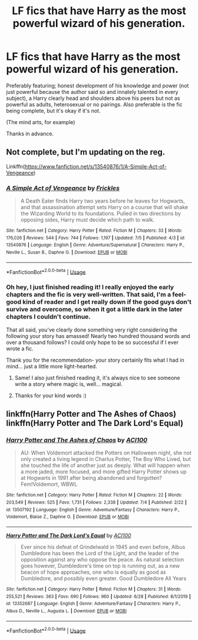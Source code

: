 #+TITLE: LF fics that have Harry as the most powerful wizard of his generation.

* LF fics that have Harry as the most powerful wizard of his generation.
:PROPERTIES:
:Author: FirstHomosapien
:Score: 4
:DateUnix: 1594297991.0
:DateShort: 2020-Jul-09
:FlairText: Request
:END:
Preferably featuring; honest development of his knowledge and power (not just powerful because the author said so and innately talented in every subject), a Harry clearly head and shoulders above his peers but not as powerful as adults, heterosexual or no pairings. Also preferable is the fic being complete, but it's okay if it's not.

(The mind arts, for example)

Thanks in advance.


** Not complete, but I'm updating on the reg.

Linkffn([[https://www.fanfiction.net/s/13540876/1/A-Simple-Act-of-Vengeance]])
:PROPERTIES:
:Score: 4
:DateUnix: 1594299891.0
:DateShort: 2020-Jul-09
:END:

*** [[https://www.fanfiction.net/s/13540876/1/][*/A Simple Act of Vengeance/*]] by [[https://www.fanfiction.net/u/13265614/Frickles][/Frickles/]]

#+begin_quote
  A Death Eater finds Harry two years before he leaves for Hogwarts, and that assassination attempt sets Harry on a course that will shake the Wizarding World to its foundations. Pulled in two directions by opposing sides, Harry must decide which path to walk.
#+end_quote

^{/Site/:} ^{fanfiction.net} ^{*|*} ^{/Category/:} ^{Harry} ^{Potter} ^{*|*} ^{/Rated/:} ^{Fiction} ^{M} ^{*|*} ^{/Chapters/:} ^{33} ^{*|*} ^{/Words/:} ^{176,026} ^{*|*} ^{/Reviews/:} ^{544} ^{*|*} ^{/Favs/:} ^{744} ^{*|*} ^{/Follows/:} ^{1,197} ^{*|*} ^{/Updated/:} ^{7/5} ^{*|*} ^{/Published/:} ^{4/3} ^{*|*} ^{/id/:} ^{13540876} ^{*|*} ^{/Language/:} ^{English} ^{*|*} ^{/Genre/:} ^{Adventure/Supernatural} ^{*|*} ^{/Characters/:} ^{Harry} ^{P.,} ^{Neville} ^{L.,} ^{Susan} ^{B.,} ^{Daphne} ^{G.} ^{*|*} ^{/Download/:} ^{[[http://www.ff2ebook.com/old/ffn-bot/index.php?id=13540876&source=ff&filetype=epub][EPUB]]} ^{or} ^{[[http://www.ff2ebook.com/old/ffn-bot/index.php?id=13540876&source=ff&filetype=mobi][MOBI]]}

--------------

*FanfictionBot*^{2.0.0-beta} | [[https://github.com/tusing/reddit-ffn-bot/wiki/Usage][Usage]]
:PROPERTIES:
:Author: FanfictionBot
:Score: 2
:DateUnix: 1594299903.0
:DateShort: 2020-Jul-09
:END:


*** Oh hey, I just finished reading it! I really enjoyed the early chapters and the fic is very well-written. That said, I'm a feel-good kind of reader and I get really down if the good guys don't survive and overcome, so when it got a little dark in the later chapters I couldn't continue.

That all said, you've clearly done something very right considering the following your story has amassed! Nearly two hundred thousand words and over a thousand follows? I could only hope to be so successful if I ever wrote a fic.

Thank you for the recommendation- your story certainly fits what I had in mind... just a little more light-hearted.
:PROPERTIES:
:Author: FirstHomosapien
:Score: 2
:DateUnix: 1594302593.0
:DateShort: 2020-Jul-09
:END:

**** Same! I also just finished reading it, it's always nice to see someone write a story where magic is, well... magical.
:PROPERTIES:
:Author: SenSlice
:Score: 3
:DateUnix: 1594393923.0
:DateShort: 2020-Jul-10
:END:


**** Thanks for your kind words :)
:PROPERTIES:
:Score: 2
:DateUnix: 1594302978.0
:DateShort: 2020-Jul-09
:END:


** linkffn(Harry Potter and The Ashes of Chaos) linkffn(Harry Potter and The Dark Lord's Equal)
:PROPERTIES:
:Author: ACI100
:Score: 3
:DateUnix: 1594324786.0
:DateShort: 2020-Jul-10
:END:

*** [[https://www.fanfiction.net/s/13507192/1/][*/Harry Potter and The Ashes of Chaos/*]] by [[https://www.fanfiction.net/u/11142828/ACI100][/ACI100/]]

#+begin_quote
  AU: When Voldemort attacked the Potters on Halloween night, she not only created a living legend in Charlus Potter, The Boy Who Lived, but she touched the life of another just as deeply. What will happen when a more jaded, more focused, and more gifted Harry Potter shows up at Hogwarts in 1991 after being abandoned and forgotten? Fem!Voldemort, WBWL
#+end_quote

^{/Site/:} ^{fanfiction.net} ^{*|*} ^{/Category/:} ^{Harry} ^{Potter} ^{*|*} ^{/Rated/:} ^{Fiction} ^{M} ^{*|*} ^{/Chapters/:} ^{22} ^{*|*} ^{/Words/:} ^{203,549} ^{*|*} ^{/Reviews/:} ^{525} ^{*|*} ^{/Favs/:} ^{1,731} ^{*|*} ^{/Follows/:} ^{2,338} ^{*|*} ^{/Updated/:} ^{7/4} ^{*|*} ^{/Published/:} ^{2/22} ^{*|*} ^{/id/:} ^{13507192} ^{*|*} ^{/Language/:} ^{English} ^{*|*} ^{/Genre/:} ^{Adventure/Fantasy} ^{*|*} ^{/Characters/:} ^{Harry} ^{P.,} ^{Voldemort,} ^{Blaise} ^{Z.,} ^{Daphne} ^{G.} ^{*|*} ^{/Download/:} ^{[[http://www.ff2ebook.com/old/ffn-bot/index.php?id=13507192&source=ff&filetype=epub][EPUB]]} ^{or} ^{[[http://www.ff2ebook.com/old/ffn-bot/index.php?id=13507192&source=ff&filetype=mobi][MOBI]]}

--------------

[[https://www.fanfiction.net/s/13352687/1/][*/Harry Potter and The Dark Lord's Equal/*]] by [[https://www.fanfiction.net/u/11142828/ACI100][/ACI100/]]

#+begin_quote
  Ever since his defeat of Grindelwald in 1945 and even before, Albus Dumbledore has been the Lord of the Light, and the leader of the opposition against any who oppose the peace. As natural selection goes however, Dumbledore's time on top is running out, as a new beacon of hope approaches, one who is equally as good as Dumbledore, and possibly even greater. Good Dumbledore All Years
#+end_quote

^{/Site/:} ^{fanfiction.net} ^{*|*} ^{/Category/:} ^{Harry} ^{Potter} ^{*|*} ^{/Rated/:} ^{Fiction} ^{M} ^{*|*} ^{/Chapters/:} ^{31} ^{*|*} ^{/Words/:} ^{255,521} ^{*|*} ^{/Reviews/:} ^{363} ^{*|*} ^{/Favs/:} ^{690} ^{*|*} ^{/Follows/:} ^{960} ^{*|*} ^{/Updated/:} ^{6/28} ^{*|*} ^{/Published/:} ^{8/1/2019} ^{*|*} ^{/id/:} ^{13352687} ^{*|*} ^{/Language/:} ^{English} ^{*|*} ^{/Genre/:} ^{Adventure/Fantasy} ^{*|*} ^{/Characters/:} ^{Harry} ^{P.,} ^{Albus} ^{D.,} ^{Neville} ^{L.,} ^{Augusta} ^{L.} ^{*|*} ^{/Download/:} ^{[[http://www.ff2ebook.com/old/ffn-bot/index.php?id=13352687&source=ff&filetype=epub][EPUB]]} ^{or} ^{[[http://www.ff2ebook.com/old/ffn-bot/index.php?id=13352687&source=ff&filetype=mobi][MOBI]]}

--------------

*FanfictionBot*^{2.0.0-beta} | [[https://github.com/tusing/reddit-ffn-bot/wiki/Usage][Usage]]
:PROPERTIES:
:Author: FanfictionBot
:Score: 1
:DateUnix: 1594324828.0
:DateShort: 2020-Jul-10
:END:
